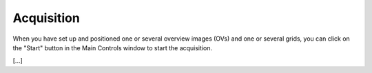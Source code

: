 Acquisition
===========

When you have set up and positioned one or several overview images (OVs) and one or several grids, you can click on the "Start" button in the Main Controls window to start the acquisition.

[...]

